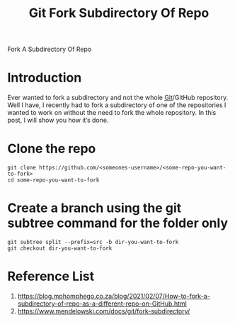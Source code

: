:PROPERTIES:
:ID:       791cfc10-7aa5-4ad2-a1a4-6a87fc664d1f
:END:
#+title: Git Fork Subdirectory Of Repo
#+filetags: git fork

Fork A Subdirectory Of Repo
* Introduction
Ever wanted to fork a subdirectory and not the whole [[id:28776313-f579-466f-9a3d-216fc14a5308][Git]]/GitHub repository. Well I have, I recently had to fork a subdirectory of one of the repositories I wanted to work on without the need to fork the whole repository. In this post, I will show you how it’s done.

* Clone the repo
#+begin_src console
git clone https://github.com/<someones-username>/<some-repo-you-want-to-fork>
cd some-repo-you-want-to-fork
#+end_src
* Create a branch using the git subtree command for the folder only
#+begin_src console
git subtree split --prefix=src -b dir-you-want-to-fork
git checkout dir-you-want-to-fork
#+end_src

* Reference List
1. https://blog.mphomphego.co.za/blog/2021/02/07/How-to-fork-a-subdirectory-of-repo-as-a-different-repo-on-GitHub.html
2. https://www.mendelowski.com/docs/git/fork-subdirectory/
